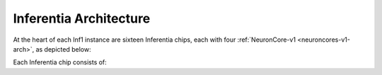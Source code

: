 .. _inferentia-arch:


Inferentia Architecture
-----------------------

At the heart of each Inf1 instance are sixteen Inferentia chips, each with four :ref:`NeuronCore-v1 <neuroncores-v1-arch>`, as depicted
below:

.. image:: /images/inferentia-neurondevice.png



Each Inferentia chip consists of:

+---------------+-------------------------------------------+
| Compute       | Four                                      |  
|               | :ref:`NeuronCore-v1 <neuroncores-v1-arch>`|   
|               | cores, delivering 128 INT8 TOPS and 64    |   
|               | FP16/BF16 TFLOPS                          |  
+---------------+-------------------------------------------+
| Chip Memory   | 8GiB of chip DRAM memory (for storing   |  
|               | parameters and intermediate state), with  | 
|               | 50 GiB/sec of bandwidth                   | 
+---------------+-------------------------------------------+
| NeuronLink    | Enables co-optimization of latency and    |   
|               | throughput via the :ref:`Neuron Core      |
|               | Pipeline <neuroncore-pipeline>`           |  
|               | technology                                |  
+---------------+-------------------------------------------+

